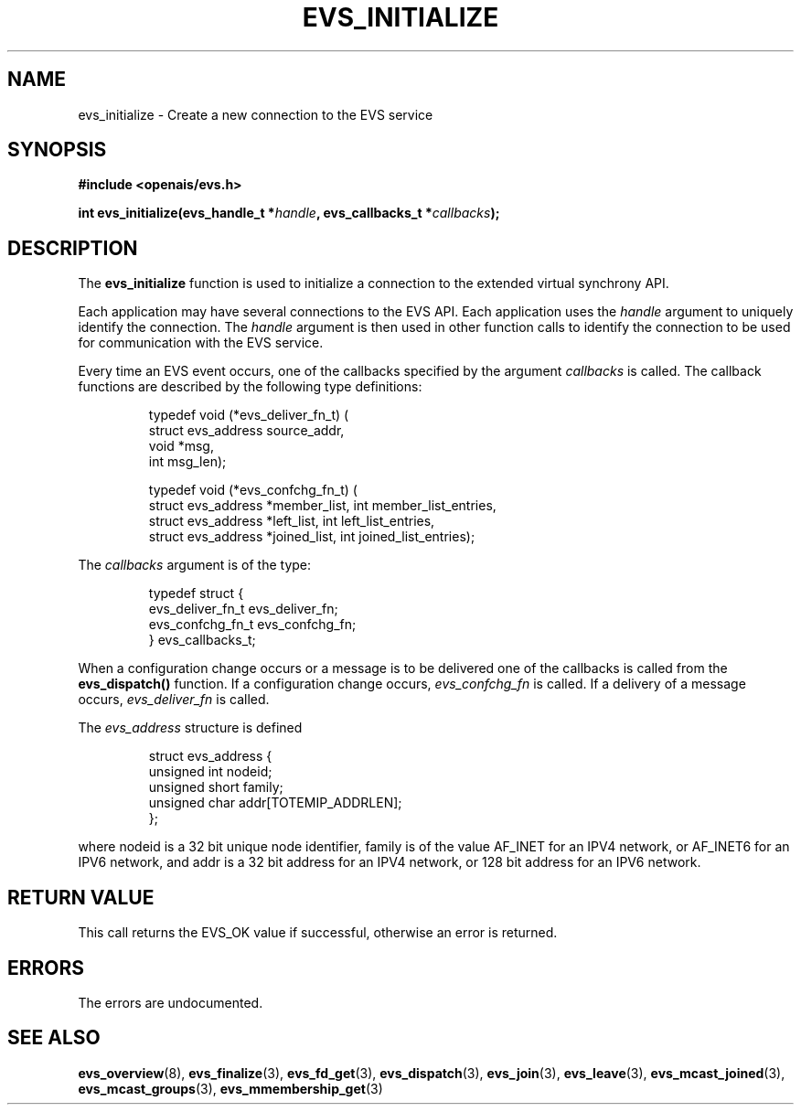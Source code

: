 .\"/*
.\" * Copyright (c) 2004 MontaVista Software, Inc.
.\" *
.\" * All rights reserved.
.\" *
.\" * Author: Steven Dake (sdake@redhat.com)
.\" *
.\" * This software licensed under BSD license, the text of which follows:
.\" * 
.\" * Redistribution and use in source and binary forms, with or without
.\" * modification, are permitted provided that the following conditions are met:
.\" *
.\" * - Redistributions of source code must retain the above copyright notice,
.\" *   this list of conditions and the following disclaimer.
.\" * - Redistributions in binary form must reproduce the above copyright notice,
.\" *   this list of conditions and the following disclaimer in the documentation
.\" *   and/or other materials provided with the distribution.
.\" * - Neither the name of the MontaVista Software, Inc. nor the names of its
.\" *   contributors may be used to endorse or promote products derived from this
.\" *   software without specific prior written permission.
.\" *
.\" * THIS SOFTWARE IS PROVIDED BY THE COPYRIGHT HOLDERS AND CONTRIBUTORS "AS IS"
.\" * AND ANY EXPRESS OR IMPLIED WARRANTIES, INCLUDING, BUT NOT LIMITED TO, THE
.\" * IMPLIED WARRANTIES OF MERCHANTABILITY AND FITNESS FOR A PARTICULAR PURPOSE
.\" * ARE DISCLAIMED. IN NO EVENT SHALL THE COPYRIGHT OWNER OR CONTRIBUTORS BE
.\" * LIABLE FOR ANY DIRECT, INDIRECT, INCIDENTAL, SPECIAL, EXEMPLARY, OR
.\" * CONSEQUENTIAL DAMAGES (INCLUDING, BUT NOT LIMITED TO, PROCUREMENT OF
.\" * SUBSTITUTE GOODS OR SERVICES; LOSS OF USE, DATA, OR PROFITS; OR BUSINESS
.\" * INTERRUPTION) HOWEVER CAUSED AND ON ANY THEORY OF LIABILITY, WHETHER IN
.\" * CONTRACT, STRICT LIABILITY, OR TORT (INCLUDING NEGLIGENCE OR OTHERWISE)
.\" * ARISING IN ANY WAY OUT OF THE USE OF THIS SOFTWARE, EVEN IF ADVISED OF
.\" * THE POSSIBILITY OF SUCH DAMAGE.
.\" */
.TH EVS_INITIALIZE 3 2004-08-31 "openais Man Page" "Openais Programmer's Manual"
.SH NAME
evs_initialize \- Create a new connection to the EVS service
.SH SYNOPSIS
.B #include <openais/evs.h>
.sp
.BI "int evs_initialize(evs_handle_t *" handle ", evs_callbacks_t *" callbacks ");
.SH DESCRIPTION
The
.B evs_initialize
function is used to initialize a connection to the extended virtual synchrony API.
.PP
Each application may have several connections to the EVS API.  Each  application
uses the 
.I handle
argument to uniquely identify the connection.  The
.I handle
argument is then used in other function calls to identify the connection to be used
for communication with the EVS service.
.PP
Every time an EVS event occurs, one of the callbacks specified by the argument
.I callbacks
is called.  The callback functions are described by the following type definitions:
.PP
.IP
.RS
.ne 18
.nf
.ta 4n 20n 32n
typedef void (*evs_deliver_fn_t) (
        struct evs_address source_addr,
        void *msg,
        int msg_len);

typedef void (*evs_confchg_fn_t) (
        struct evs_address *member_list, int member_list_entries,
        struct evs_address *left_list, int left_list_entries,
        struct evs_address *joined_list, int joined_list_entries);
.ta
.fi
.RE
.IP
.PP
.PP
The
.I callbacks
argument is of the type:
.IP
.RS
.ne 18
.nf
.PP
typedef struct {
        evs_deliver_fn_t evs_deliver_fn;
        evs_confchg_fn_t evs_confchg_fn;
} evs_callbacks_t;
.ta
.fi
.RE
.IP
.PP
When a configuration change occurs or a message is to be delivered one of the callbacks
is called from the
.B evs_dispatch()
function.  If a configuration change occurs,
.I evs_confchg_fn
is called.  If a delivery of a message occurs,
.I evs_deliver_fn
is called.

The
.I evs_address
structure is defined 
.IP
.RS
.ne 18
.nf
.PP
struct evs_address {
        unsigned int nodeid;
        unsigned short family;
        unsigned char addr[TOTEMIP_ADDRLEN];
};
.ta
.fi
.RE
.IP
.PP
where nodeid is a 32 bit unique node identifier, family is of the value AF_INET  for an IPV4 network, or AF_INET6 for an IPV6 network, and addr is a 32 bit address for an IPV4 network, or 128 bit address for an IPV6 network.


.SH RETURN VALUE
This call returns the EVS_OK value if successful, otherwise an error is returned.
.PP
.SH ERRORS
The errors are undocumented.
.SH "SEE ALSO"
.BR evs_overview (8),
.BR evs_finalize (3),
.BR evs_fd_get (3),
.BR evs_dispatch (3),
.BR evs_join (3),
.BR evs_leave (3),
.BR evs_mcast_joined (3),
.BR evs_mcast_groups (3),
.BR evs_mmembership_get (3)
.PP
